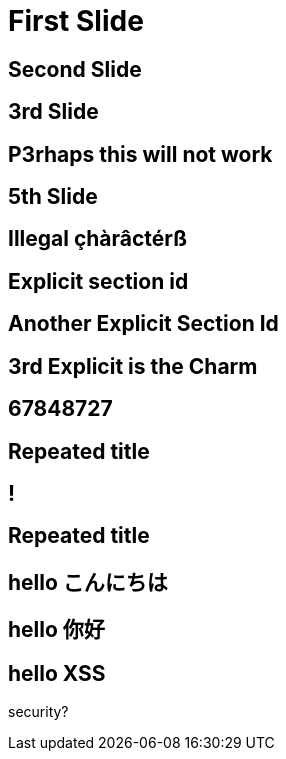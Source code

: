 // .history-regression-tests
// Demonstration of revealjs history regression.
// See https://github.com/asciidoctor/asciidoctor-reveal.js/pull/99 and https://github.com/asciidoctor/asciidoctor-reveal.js/issues/127
// :include: //body/script | //div[@class="slides"]
// :header_footer:
= First Slide
:revealjs_history: true

== Second Slide

== 3rd Slide
// slide that starts with a number

== P3rhaps this will not work
// Second char is a number

== 5th Slide
// is it skipped by reveal.js?

== Illegal çhàrâctérß

[[explicit_with_anchor]]
== Explicit section id

[id=explicit_with_id]
== Another Explicit Section Id

[#explicit_with_short_anchor]
== 3rd Explicit is the Charm

== 67848727
// Everything should be stripped in the id

== Repeated title

== !
// Explicit no title

== Repeated title
// Exact same title means exact same id

== hello こんにちは

== hello 你好

[id=xss" onClick="javascript:alert('xss-ed')]
== hello XSS

security?
